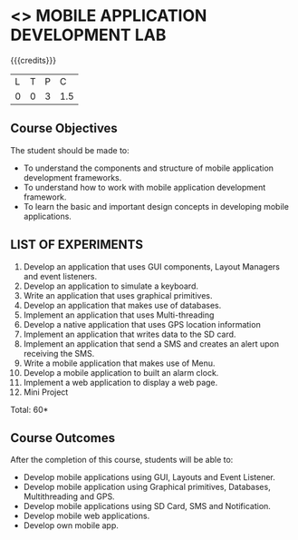 * <<<707>>> MOBILE APPLICATION DEVELOPMENT LAB
:properties:
:author: Dr. V. S. Felix Enigo and Ms. A. Beulah
:end:

#+startup: showall

{{{credits}}}
| L | T | P | C |
| 0 | 0 | 3 | 1.5 |

** Course Objectives
The student should be made to:
- To understand the components and structure of mobile application development frameworks.
- To understand how to work with mobile application development framework.
- To learn the basic and important design concepts in developing mobile applications.


** LIST OF EXPERIMENTS
1. Develop an application that uses GUI components, Layout Managers and event listeners.
2. Develop an application to simulate a keyboard.
3. Write an application that uses graphical primitives.
4. Develop an application that makes use of databases.
5. Implement an application that uses Multi-threading
6. Develop a native application that uses GPS location information
7. Implement an application that writes data to the SD card.
8. Implement an application that send a SMS and creates an alert upon receiving the SMS.
9. Write a mobile application that makes use of Menu.
10. Develop a mobile application to built an alarm clock.
11. Implement a web application to display a web page.
12. Mini Project

\hfill *Total: 60*

** Course Outcomes
After the completion of this course, students will be able to: 
- Develop mobile applications using GUI, Layouts and Event Listener.
- Develop mobile application using Graphical primitives, Databases, Multithreading and GPS.
- Develop mobile applications using  SD Card, SMS and Notification.
- Develop mobile web applications.
- Develop own mobile app.
